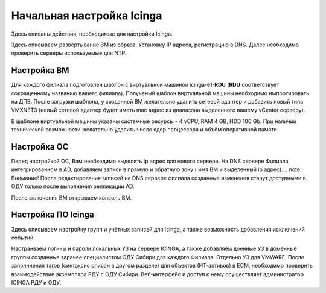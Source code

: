 
==========================
Начальная настройка Icinga
==========================

Здесь описаны действия, необходимые для настройки Icinga.

Здесь описываем развёртывание ВМ из образа. Установку IP адреса, регистрацию в DNS.  Далее необходимо проверить серверы используемые для NTP.


Настройка ВМ
------------

Для каждого филиала подготовлен шаблон с виртуальной машиной icinga-e1-**RDU** (**RDU** соответствует сокращенному названию вашего филиала). Полученый шаблон виртуальной машины необходимо импортировать на ДПВ. После загрузки шаблона, у созданной ВМ желательно удалить сетевой адаптер и добавить новый типа VMXNET3 (новый сетевой адаптер будет иметь mac адрес из диапазона выделенного вашему vCenter серверу).

В шаблоне виртуальной машины указаны системные ресурсы - 4 vCPU, RAM 4 GB, HDD 100 Gb. При наличии технической возможности желательно удвоить число ядер процессора и объём оперативной памяти.


Настройка ОС
------------

Перед настройкой ОС, Вам необходимо выделить ip адрес для нового сервера. На DNS сервере Филиала, интегрированном в AD, добавляем записи в прямую и обратную зону ( имя ВМ и выделенный ip адрес). 
.. note:: Внимание! После редактирования записей на DNS сервере филиала созданные изменения станут доступными в ОДУ только после выполнения репликации AD.

После включения ВМ открываем консоль ВМ. 
 





Настройка ПО Icinga
-------------------

Здесь описываем настройку групп и учётных записей для Icinga, а также возможность добавления исключений событий.

Настраиваем логины и пароли локальных УЗ на сервере ICINGA, а также добавляем доенные УЗ в доменные группы созданные заранее специалистом ОДУ Сибири для каждого Филиала. Отдельно УЗ для VMWARE.
После заполннения тэгов (синтаксис описан в другом разделе) для объектов (ИТ-активов) в ЕСМ, необходимо проверить взаимодействие экземпляра РДУ с ОДУ Сибири.
Веб-интерфейс и доступ к нему осуществляет администратор ICINGA РДУ и ОДУ.
